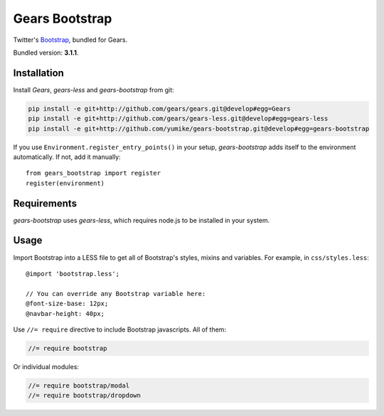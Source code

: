 Gears Bootstrap
===============

Twitter's Bootstrap_, bundled for Gears.

Bundled version: **3.1.1**.

Installation
------------

Install `Gears`, `gears-less` and `gears-bootstrap` from git:

.. code-block:: bash

    pip install -e git+http://github.com/gears/gears.git@develop#egg=Gears
    pip install -e git+http://github.com/gears/gears-less.git@develop#egg=gears-less
    pip install -e git+http://github.com/yumike/gears-bootstrap.git@develop#egg=gears-bootstrap

If you use ``Environment.register_entry_points()`` in your setup,
`gears-bootstrap` adds itself to the environment automatically. If not,
add it manually::

    from gears_bootstrap import register
    register(environment)

Requirements
------------

`gears-bootstrap` uses `gears-less`, which requires node.js to be installed in
your system.

Usage
-----

Import Bootstrap into a LESS file to get all of Bootstrap's styles, mixins and
variables. For example, in ``css/styles.less``::

    @import 'bootstrap.less';

    // You can override any Bootstrap variable here:
    @font-size-base: 12px;
    @navbar-height: 40px;

Use ``//= require`` directive to include Bootstrap javascripts. All of them:

.. code-block:: javascript

    //= require bootstrap

Or individual modules:

.. code-block:: javascript

    //= require bootstrap/modal
    //= require bootstrap/dropdown

.. _Bootstrap: http://getbootstrap.com/
